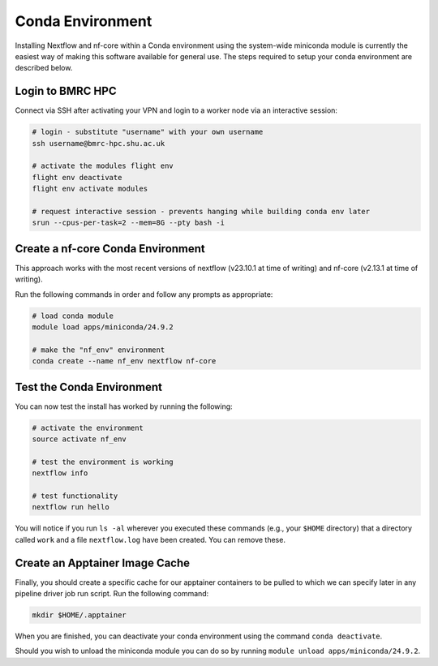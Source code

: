 .. _conda_nf_env:

Conda Environment
=================

Installing Nextflow and nf-core within a Conda environment using the system-wide miniconda module is currently the easiest way of making this software available for general use. The steps required to setup your conda environment are described below.

Login to BMRC HPC
-----------------

Connect via SSH after activating your VPN and login to a worker node via an interactive session:

.. code-block:: shell

  # login - substitute "username" with your own username
  ssh username@bmrc-hpc.shu.ac.uk

  # activate the modules flight env
  flight env deactivate
  flight env activate modules

  # request interactive session - prevents hanging while building conda env later
  srun --cpus-per-task=2 --mem=8G --pty bash -i

Create a nf-core Conda Environment
----------------------------------

This approach works with the most recent versions of nextflow (v23.10.1 at time of writing) and nf-core (v2.13.1 at time of writing).

Run the following commands in order and follow any prompts as appropriate:

.. code-block:: shell

  # load conda module
  module load apps/miniconda/24.9.2

  # make the "nf_env" environment
  conda create --name nf_env nextflow nf-core

Test the Conda Environment
--------------------------

You can now test the install has worked by running the following:

.. code-block:: shell

  # activate the environment
  source activate nf_env

  # test the environment is working
  nextflow info

  # test functionality
  nextflow run hello

You will notice if you run ``ls -al`` wherever you executed these commands (e.g., your ``$HOME`` directory) that a directory called ``work`` and a file ``nextflow.log`` have been created. You can remove these.

Create an Apptainer Image Cache
-------------------------------

Finally, you should create a specific cache for our apptainer containers to be pulled to which we can specify later in any pipeline driver job run script. Run the following command:

.. code-block:: shell

  mkdir $HOME/.apptainer

When you are finished, you can deactivate your conda environment using the command ``conda deactivate``.

Should you wish to unload the miniconda module you can do so by running ``module unload apps/miniconda/24.9.2``.
